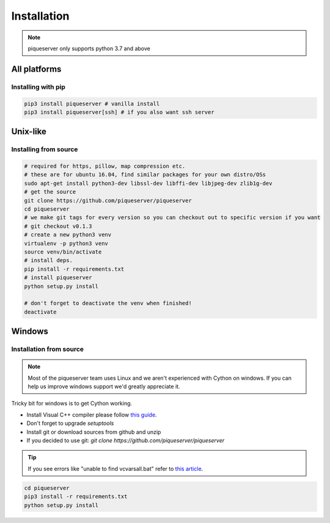 Installation
============

.. note:: piqueserver only supports python 3.7 and above


All platforms
--------------

Installing with pip
~~~~~~~~~~~~~~~~~~~
.. code:: bash

    pip3 install piqueserver # vanilla install
    pip3 install piqueserver[ssh] # if you also want ssh server


Unix-like
---------

Installing from source
~~~~~~~~~~~~~~~~~~~~~~
.. code:: bash

    # required for https, pillow, map compression etc.
    # these are for ubuntu 16.04, find similar packages for your own distro/OSs
    sudo apt-get install python3-dev libssl-dev libffi-dev libjpeg-dev zlib1g-dev
    # get the source
    git clone https://github.com/piqueserver/piqueserver
    cd piqueserver
    # we make git tags for every version so you can checkout out to specific version if you want
    # git checkout v0.1.3
    # create a new python3 venv
    virtualenv -p python3 venv
    source venv/bin/activate
    # install deps.
    pip install -r requirements.txt
    # install piqueserver
    python setup.py install

    # don't forget to deactivate the venv when finished!
    deactivate

Windows
-------

Installation from source
~~~~~~~~~~~~~~~~~~~~~~~~

.. note:: 

    Most of the piqueserver team uses Linux and we aren't experienced with Cython on windows. 
    If you can help us improve windows support we'd greatly appreciate it.

Tricky bit for windows is to get Cython working. 

* Install Visual C++ compiler please follow `this guide <https://wiki.python.org/moin/WindowsCompilers>`_.
* Don't forget to upgrade `setuptools`
* Install git or download sources from github and unzip
* If you decided to use git: `git clone https://github.com/piqueserver/piqueserver`

.. tip:: If you see errors like "unable to find vcvarsall.bat" refer to `this article <https://blogs.msdn.microsoft.com/pythonengineering/2016/04/11/unable-to-find-vcvarsall-bat/>`_.

.. code:: bash

    cd piqueserver
    pip3 install -r requirements.txt
    python setup.py install

